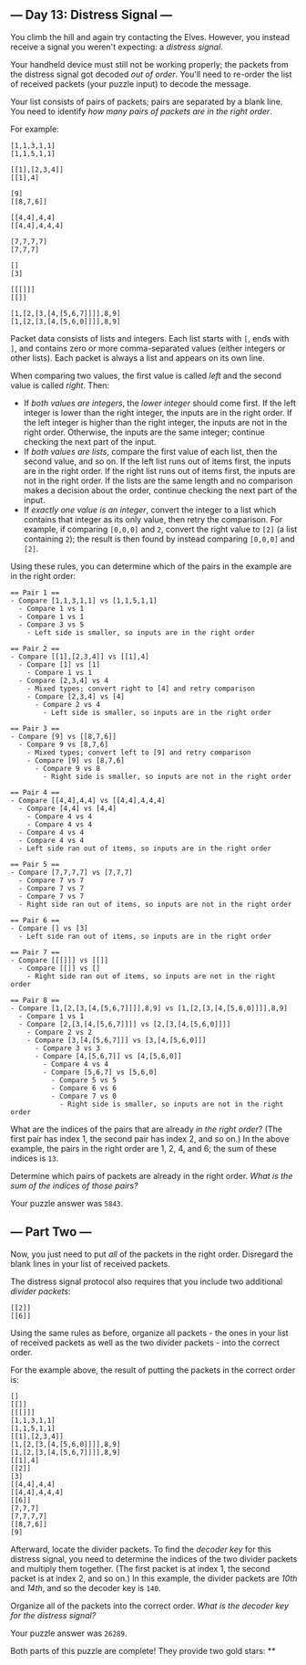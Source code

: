 ** --- Day 13: Distress Signal ---
You climb the hill and again try contacting the Elves. However, you
instead receive a signal you weren't expecting: a /distress signal/.

Your handheld device must still not be working properly; the packets
from the distress signal got decoded /out of order/. You'll need to
re-order the list of received packets (your puzzle input) to decode the
message.

Your list consists of pairs of packets; pairs are separated by a blank
line. You need to identify /how many pairs of packets are in the right
order/.

For example:

#+begin_example
[1,1,3,1,1]
[1,1,5,1,1]

[[1],[2,3,4]]
[[1],4]

[9]
[[8,7,6]]

[[4,4],4,4]
[[4,4],4,4,4]

[7,7,7,7]
[7,7,7]

[]
[3]

[[[]]]
[[]]

[1,[2,[3,[4,[5,6,7]]]],8,9]
[1,[2,[3,[4,[5,6,0]]]],8,9]
#+end_example

Packet data consists of lists and integers. Each list starts with =[=,
ends with =]=, and contains zero or more comma-separated values (either
integers or other lists). Each packet is always a list and appears on
its own line.

When comparing two values, the first value is called /left/ and the
second value is called /right/. Then:

- If /both values are integers/, the /lower integer/ should come first.
  If the left integer is lower than the right integer, the inputs are in
  the right order. If the left integer is higher than the right integer,
  the inputs are not in the right order. Otherwise, the inputs are the
  same integer; continue checking the next part of the input.
- If /both values are lists/, compare the first value of each list, then
  the second value, and so on. If the left list runs out of items first,
  the inputs are in the right order. If the right list runs out of items
  first, the inputs are not in the right order. If the lists are the
  same length and no comparison makes a decision about the order,
  continue checking the next part of the input.
- If /exactly one value is an integer/, convert the integer to a list
  which contains that integer as its only value, then retry the
  comparison. For example, if comparing =[0,0,0]= and =2=, convert the
  right value to =[2]= (a list containing =2=); the result is then found
  by instead comparing =[0,0,0]= and =[2]=.

Using these rules, you can determine which of the pairs in the example
are in the right order:

#+begin_example
== Pair 1 ==
- Compare [1,1,3,1,1] vs [1,1,5,1,1]
  - Compare 1 vs 1
  - Compare 1 vs 1
  - Compare 3 vs 5
    - Left side is smaller, so inputs are in the right order

== Pair 2 ==
- Compare [[1],[2,3,4]] vs [[1],4]
  - Compare [1] vs [1]
    - Compare 1 vs 1
  - Compare [2,3,4] vs 4
    - Mixed types; convert right to [4] and retry comparison
    - Compare [2,3,4] vs [4]
      - Compare 2 vs 4
        - Left side is smaller, so inputs are in the right order

== Pair 3 ==
- Compare [9] vs [[8,7,6]]
  - Compare 9 vs [8,7,6]
    - Mixed types; convert left to [9] and retry comparison
    - Compare [9] vs [8,7,6]
      - Compare 9 vs 8
        - Right side is smaller, so inputs are not in the right order

== Pair 4 ==
- Compare [[4,4],4,4] vs [[4,4],4,4,4]
  - Compare [4,4] vs [4,4]
    - Compare 4 vs 4
    - Compare 4 vs 4
  - Compare 4 vs 4
  - Compare 4 vs 4
  - Left side ran out of items, so inputs are in the right order

== Pair 5 ==
- Compare [7,7,7,7] vs [7,7,7]
  - Compare 7 vs 7
  - Compare 7 vs 7
  - Compare 7 vs 7
  - Right side ran out of items, so inputs are not in the right order

== Pair 6 ==
- Compare [] vs [3]
  - Left side ran out of items, so inputs are in the right order

== Pair 7 ==
- Compare [[[]]] vs [[]]
  - Compare [[]] vs []
    - Right side ran out of items, so inputs are not in the right order

== Pair 8 ==
- Compare [1,[2,[3,[4,[5,6,7]]]],8,9] vs [1,[2,[3,[4,[5,6,0]]]],8,9]
  - Compare 1 vs 1
  - Compare [2,[3,[4,[5,6,7]]]] vs [2,[3,[4,[5,6,0]]]]
    - Compare 2 vs 2
    - Compare [3,[4,[5,6,7]]] vs [3,[4,[5,6,0]]]
      - Compare 3 vs 3
      - Compare [4,[5,6,7]] vs [4,[5,6,0]]
        - Compare 4 vs 4
        - Compare [5,6,7] vs [5,6,0]
          - Compare 5 vs 5
          - Compare 6 vs 6
          - Compare 7 vs 0
            - Right side is smaller, so inputs are not in the right order
#+end_example

What are the indices of the pairs that are already /in the right order/?
(The first pair has index 1, the second pair has index 2, and so on.) In
the above example, the pairs in the right order are 1, 2, 4, and 6; the
sum of these indices is =13=.

Determine which pairs of packets are already in the right order. /What
is the sum of the indices of those pairs?/

Your puzzle answer was =5843=.

** --- Part Two ---
Now, you just need to put /all/ of the packets in the right order.
Disregard the blank lines in your list of received packets.

The distress signal protocol also requires that you include two
additional /divider packets/:

#+begin_example
[[2]]
[[6]]
#+end_example

Using the same rules as before, organize all packets - the ones in your
list of received packets as well as the two divider packets - into the
correct order.

For the example above, the result of putting the packets in the correct
order is:

#+begin_example
[]
[[]]
[[[]]]
[1,1,3,1,1]
[1,1,5,1,1]
[[1],[2,3,4]]
[1,[2,[3,[4,[5,6,0]]]],8,9]
[1,[2,[3,[4,[5,6,7]]]],8,9]
[[1],4]
[[2]]
[3]
[[4,4],4,4]
[[4,4],4,4,4]
[[6]]
[7,7,7]
[7,7,7,7]
[[8,7,6]]
[9]
#+end_example

Afterward, locate the divider packets. To find the /decoder key/ for
this distress signal, you need to determine the indices of the two
divider packets and multiply them together. (The first packet is at
index 1, the second packet is at index 2, and so on.) In this example,
the divider packets are /10th/ and /14th/, and so the decoder key is
=140=.

Organize all of the packets into the correct order. /What is the decoder
key for the distress signal?/

Your puzzle answer was =26289=.

Both parts of this puzzle are complete! They provide two gold stars: **
